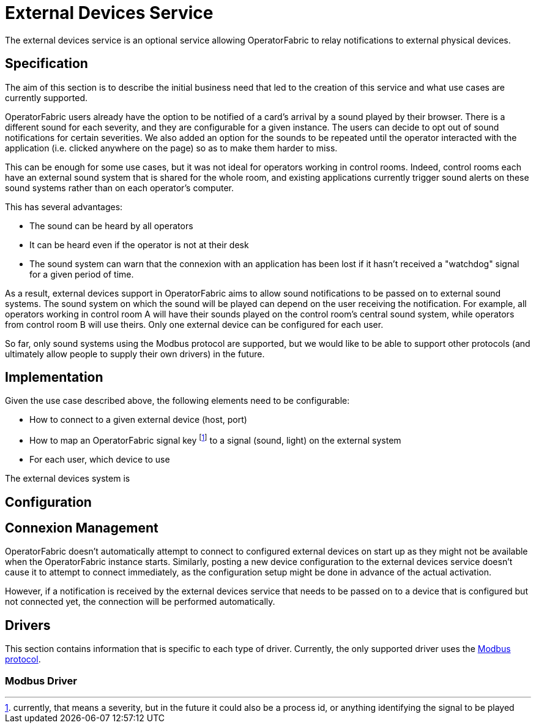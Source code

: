 // Copyright (c) 2021 RTE (http://www.rte-france.com)
// See AUTHORS.txt
// This document is subject to the terms of the Creative Commons Attribution 4.0 International license.
// If a copy of the license was not distributed with this
// file, You can obtain one at https://creativecommons.org/licenses/by/4.0/.
// SPDX-License-Identifier: CC-BY-4.0

= External Devices Service

The external devices service is an optional service allowing OperatorFabric to relay notifications to external
physical devices.

== Specification

The aim of this section is to describe the initial business need that led to the creation of this service and what use
cases are currently supported.

OperatorFabric users already have the option to be notified of a card's arrival by a sound played by their browser.
There is a different sound for each severity, and they are configurable for a given instance. The users can decide to
opt out of sound notifications for certain severities.
We also added an option for the sounds to be repeated until the operator interacted with the application (i.e. clicked
anywhere on the page) so as to make them harder to miss.

This can be enough for some use cases, but it was not ideal for operators working in control rooms. Indeed, control
rooms each have an external sound system that is shared for the whole room, and existing applications currently
trigger sound alerts on these sound systems rather than on each operator's computer.

This has several advantages:

* The sound can be heard by all operators
* It can be heard even if the operator is not at their desk
* The sound system can warn that the connexion with an application has been lost if it hasn't received a "watchdog"
signal for a given period of time.

As a result, external devices support in OperatorFabric aims to allow sound notifications to be passed on to external
sound systems. The sound system on which the sound will be played can depend on the user receiving the notification.
For example, all operators working in control room A will have their sounds played on the control room's central sound
system, while operators from control room B will use theirs.
Only one external device can be configured for each user.

So far, only sound systems using the Modbus protocol are supported, but we would like to be able to support other
protocols (and ultimately allow people to supply their own drivers) in the future.

== Implementation

Given the use case described above, the following elements need to be configurable:

* How to connect to a given external device (host, port)
* How to map an OperatorFabric signal key footnote:[currently, that means a severity, but in the future it could also
be a process id, or anything identifying the signal to be played] to a signal (sound, light) on the external system
* For each user, which device to use



//TODO Schema 1-n deviceConf, userConf, signalMapping

//TODO rename OpFab signal key

//TODO schema web-ui external devices & API


The external devices system is

//TODO Explain Device vs DeviceConfiguration (realtime)



//TODO Explain the interface  that a driver should implement (add javadoc) + Exceptions?



== Configuration




== Connexion Management

OperatorFabric doesn't automatically attempt to connect to configured external devices on start up as they might not
be available when the OperatorFabric instance starts. Similarly, posting a new device configuration to the external
devices service doesn't cause it to attempt to connect immediately, as the configuration setup might be done in advance
of the actual activation.

However, if a notification is received by the external devices service that needs to be passed on to a device that is
configured but not connected yet, the connection will be performed automatically.



//TODO No checks on existing related resources when creation (imposes order in creation, makes init more complex)
//but removal when deletion (same as users/groups/perimeters)


== Drivers

This section contains information that is specific to each type of driver. Currently, the only supported driver uses
the https://en.wikipedia.org/wiki/Modbus[Modbus protocol].

=== Modbus Driver

//TODO Explain no response but ok because watchdog